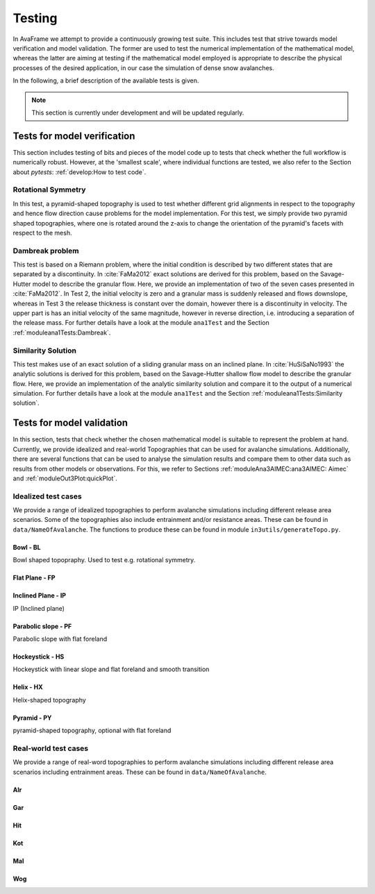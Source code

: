 ##################################
Testing
##################################


In AvaFrame we attempt to provide a continuously growing test suite. This includes test that strive towards model verification and model validation.
The former are used to test the numerical implementation of the mathematical model, whereas the latter are aiming at testing if
the mathematical model employed is appropriate to describe the physical processes of the desired application, in our case the simulation of dense snow avalanches.

In the following, a brief description of the available tests is given.

.. Note::  This section is currently under development and will be updated regularly.

Tests for model verification
=========================

This section includes testing of bits and pieces of the model code up to tests that check whether the full workflow is numerically robust.
However, at the 'smallest scale', where individual functions are tested, we also refer to the Section about *pytests*: :ref:`develop:How to test code`.


Rotational Symmetry
--------------------
In this test, a pyramid-shaped topography is used to test whether different grid alignments in respect to the topography and hence flow direction cause problems for the model implementation.
For this test, we simply provide two pyramid shaped topographies, where one is rotated around the z-axis to change the orientation of the pyramid's facets with respect to the mesh.

Dambreak problem
------------------

This test is based on a Riemann problem, where the initial condition is described by two different states that are separated by a discontinuity.
In :cite:`FaMa2012` exact solutions are derived for this problem, based on the Savage-Hutter model to describe the granular flow.
Here, we provide an implementation of two of the seven cases presented in :cite:`FaMa2012`.
In Test 2, the initial velocity is zero and a granular mass is suddenly released and flows downslope, whereas in Test 3 the release thickness is constant over the domain, however there is a
discontinuity in velocity. The upper part is has an initial velocity of the same magnitude, however in reverse direction, i.e. introducing a separation of the release mass.
For further details have a look at the module ``ana1Test`` and the Section :ref:`moduleana1Tests:Dambreak`.



Similarity Solution
--------------------

This test makes use of an exact solution of a sliding granular mass on an inclined plane.
In :cite:`HuSiSaNo1993` the analytic solutions is derived for this problem, based on the Savage-Hutter shallow flow
model to describe the granular flow.
Here, we provide an implementation of the analytic similarity solution and compare
it to the output of a numerical simulation.
For further details have a look at the module ``ana1Test`` and the Section :ref:`moduleana1Tests:Similarity solution`.


Tests for model validation
========================

In this section, tests that check whether the chosen mathematical model is suitable to represent the problem at hand. Currently, we provide idealized and real-world Topographies
that can be used for avalanche simulations. Additionally, there are several functions that can be used to analyse the simulation results
and compare them to other data such as results from other models or observations. For this, we refer to Sections :ref:`moduleAna3AIMEC:ana3AIMEC: Aimec` and :ref:`moduleOut3Plot:quickPlot`.

Idealized test cases
-----------------------

We provide a range of idealized topographies to perform avalanche simulations including different release area scenarios. Some of the topographies also
include entrainment and/or resistance areas. These can be found in ``data/NameOfAvalanche``. The functions to produce these can be found in
module ``in3utils/generateTopo.py``.

..
    TODO Make link out of the py scripts

..
    TODO add the test cases, not just the topographies



Bowl - BL
^^^^^^^^^

Bowl shaped topopraphy. Used to test e.g. rotational symmetry.

.. figure:: _static/testCaseTopos/DEM_BL_Topo_plot.png


Flat Plane - FP
^^^^^^^^^^^^^^^

.. figure:: _static/testCaseTopos/myDEM_FP_Topo_plot.png

Inclined Plane - IP
^^^^^^^^^^^^^^^^^^^
IP (Inclined plane)

.. figure:: _static/testCaseTopos/DEM_IP_Topo_plot.png

Parabolic slope - PF
^^^^^^^^^^^^^^^^^^^
Parabolic slope with flat foreland

.. figure:: _static/testCaseTopos/DEM_PF_Topo_plot.png

Hockeystick - HS
^^^^^^^^^^^^^^^^

Hockeystick with linear slope and flat foreland and smooth transition

.. figure:: _static/testCaseTopos/DEM_HS_Topo_plot.png

Helix - HX
^^^^^^^^^^

Helix-shaped topography

.. figure:: _static/testCaseTopos/DEM_HX_Topo_plot.png

Pyramid - PY
^^^^^^^^^^^^

pyramid-shaped topography, optional with flat foreland

.. figure:: _static/testCaseTopos/DEM_PY_Topo_plot.png

Real-world test cases
----------------------

We provide a range of real-word topographies to perform avalanche simulations including different release area scenarios including
entrainment areas. These can be found in ``data/NameOfAvalanche``.

..
    TODO add the release areas!

Alr
^^^

.. image:: _static/testCaseTopos/avaAlr_plot.png
    :width: 59%
.. image:: _static/testCaseTopos/alrRelEnt.png
    :width: 39%

Gar
^^^

.. image:: _static/testCaseTopos/avaGar_plot.png
    :width: 59%
.. image:: _static/testCaseTopos/garRelEnt.png
    :width: 39%

Hit
^^^

.. image:: _static/testCaseTopos/avaHit_plot.png
    :width: 59%
.. image:: _static/testCaseTopos/hitRelEnt.png
    :width: 39%

Kot
^^^

.. image:: _static/testCaseTopos/avaKot_plot.png
    :width: 59%
.. image:: _static/testCaseTopos/kotRelEnt.png
    :width: 39%

Mal
^^^

.. image:: _static/testCaseTopos/avaMal_plot.png
    :width: 59%
.. image:: _static/testCaseTopos/malRelEnt.png
    :width: 39%

Wog
^^^

.. image:: _static/testCaseTopos/avaWog_plot.png
    :width: 59%
.. image:: _static/testCaseTopos/wogRelEnt.png
    :width: 39%


